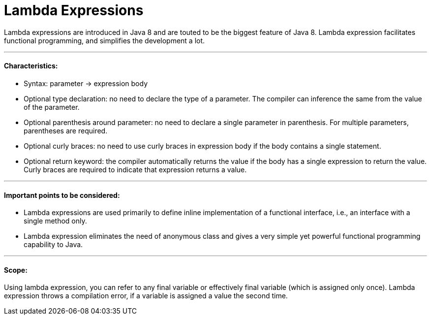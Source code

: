 = Lambda Expressions

Lambda expressions are introduced in Java 8 and are touted to be the biggest feature of Java 8.
Lambda expression facilitates functional programming, and simplifies the development a lot.

'''

==== Characteristics:
- Syntax: parameter -> expression body
- Optional type declaration: no need to declare the type of a parameter. The compiler can inference the same from the value of the parameter.
- Optional parenthesis around parameter: no need to declare a single parameter in parenthesis. For multiple parameters, parentheses are required.
- Optional curly braces: no need to use curly braces in expression body if the body contains a single statement.
- Optional return keyword: the compiler automatically returns the value if the body has a single expression to return the value. Curly braces are required to indicate that expression returns a value.

'''

====  Important points to be considered:
- Lambda expressions are used primarily to define inline implementation of a functional interface, i.e., an interface with a single method only.
- Lambda expression eliminates the need of anonymous class and gives a very simple yet powerful functional programming capability to Java.

'''

==== Scope:
Using lambda expression, you can refer to any final variable or effectively final variable (which is assigned only once).
Lambda expression throws a compilation error, if a variable is assigned a value the second time.